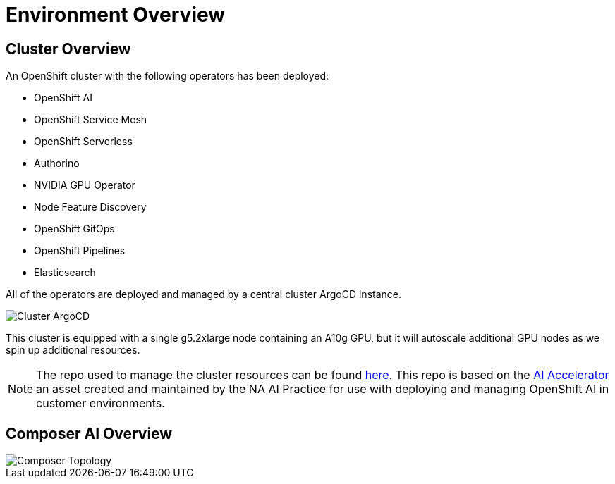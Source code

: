 = Environment Overview

== Cluster Overview

An OpenShift cluster with the following operators has been deployed:

* OpenShift AI
* OpenShift Service Mesh
* OpenShift Serverless
* Authorino
* NVIDIA GPU Operator
* Node Feature Discovery
* OpenShift GitOps
* OpenShift Pipelines
* Elasticsearch

All of the operators are deployed and managed by a central cluster ArgoCD instance.

image::01-cluster-argo.png[Cluster ArgoCD]

This cluster is equipped with a single g5.2xlarge node containing an A10g GPU, but it will autoscale additional GPU nodes as we spin up additional resources.

NOTE: The repo used to manage the cluster resources can be found https://github.com/redhat-composer-ai/cluster-gitops[here].  This repo is based on the https://github.com/redhat-ai-services/ai-accelerator[AI Accelerator] an asset created and maintained by the NA AI Practice for use with deploying and managing OpenShift AI in customer environments.

== Composer AI Overview

image::01-composer-topology.png[Composer Topology]
